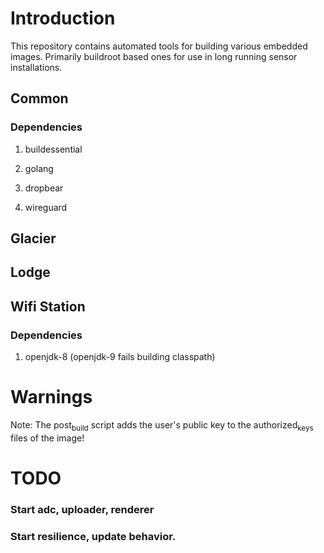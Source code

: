 * Introduction

  This repository contains automated tools for building various embedded images.
  Primarily buildroot based ones for use in long running sensor installations.

** Common
*** Dependencies
**** buildessential
**** golang
**** dropbear
**** wireguard
** Glacier
** Lodge
** Wifi Station
*** Dependencies
**** openjdk-8 (openjdk-9 fails building classpath)
* Warnings
  
  Note: The post_build script adds the user's public key to the authorized_keys files of the image!

* TODO
*** Start adc, uploader, renderer
*** Start resilience, update behavior.
